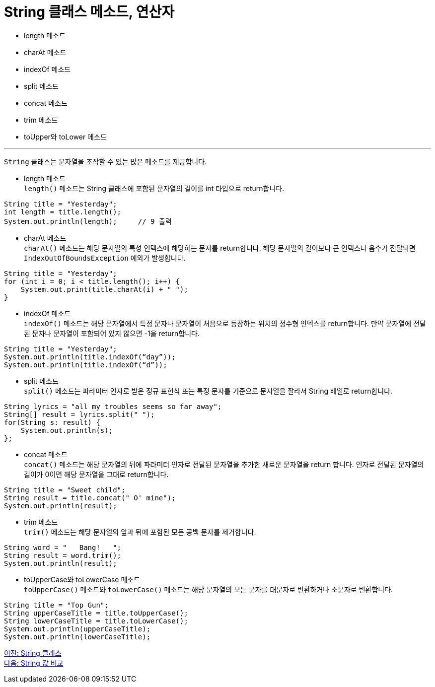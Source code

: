 = String 클래스 메소드, 연산자

* length 메소드
* charAt 메소드
* indexOf 메소드
* split 메소드
* concat 메소드
* trim 메소드
* toUpper와 toLower 메소드

---

`String` 클래스는 문자열을 조작할 수 있는 많은 메소드를 제공합니다.

* length 메소드 +
`length()` 메소드는 String 클래스에 포함된 문자열의 길이를 int 타입으로 return합니다.
[source, java]
----
String title = "Yesterday";
int length = title.length();
System.out.println(length);	// 9 출력 
----
* charAt 메소드 +
`charAt()` 메소드는 해당 문자열의 특성 인덱스에 해당하는 문자를 return합니다. 해당 문자열의 길이보다 큰 인덱스나 음수가 전달되면 `IndexOutOfBoundsException` 예외가 발생합니다.

[source, java]
----
String title = "Yesterday";
for (int i = 0; i < title.length(); i++) {
    System.out.print(title.charAt(i) + " ");
}
----
* indexOf 메소드 +
`indexOf()` 메소드는 해당 문자열에서 특정 문자나 문자열이 처음으로 등장하는 위치의 정수형 인덱스를 return합니다. 만약 문자열에 전달된 문자나 문자열이 포함되어 있지 않으면 -1을 return합니다.

[source, java]
----
String title = "Yesterday";
System.out.println(title.indexOf(“day”));
System.out.println(title.indexOf(“d”));
----

* split 메소드 +
`split()` 메소드는 파라미터 인자로 받은 정규 표현식 또는 특정 문자를 기준으로 문자열을 잘라서 String 배열로 return합니다.

[source, java]
----
String lyrics = "all my troubles seems so far away";
String[] result = lyrics.split(" ");
for(String s: result) {
    System.out.println(s);
};
----

* concat 메소드 +
`concat()` 메소드는 해당 문자열의 뒤에 파라미터 인자로 전달된 문자열을 추가한 새로운 문자열을 return 합니다. 인자로 전달된 문자열의 길이가 0이면 해당 문자열을 그대로 return합니다.

[source, java]
----
String title = "Sweet child";
String result = title.concat(" O' mine");
System.out.println(result);
----

* trim 메소드 +
`trim()` 메소드는 해당 문자열의 앞과 뒤에 포함된 모든 공백 문자를 제거합니다.

[source, java]
----
String word = "   Bang!   ";
String result = word.trim();
System.out.println(result);
----
* toUpperCase와 toLowerCase 메소드 +
`toUpperCase()` 메소드와 `toLowerCase()` 메소드는 해당 문자열의 모든 문자를 대문자로 변환하거나 소문자로 변환합니다.

[source, java]
----
String title = "Top Gun";
String upperCaseTitle = title.toUpperCase();
String lowerCaseTitle = title.toLowerCase();
System.out.println(upperCaseTitle);
System.out.println(lowerCaseTitle);
----

link:./16_string_class[이전: String 클래스] +
link:./18_string_compariaion.adoc[다음: String 값 비교]